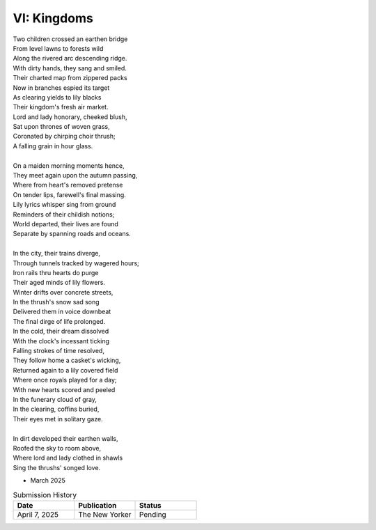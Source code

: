 ------------
VI: Kingdoms
------------

| Two children crossed an earthen bridge
| From level lawns to forests wild
| Along the rivered arc descending ridge.
| With dirty hands, they sang and smiled.
| Their charted map from zippered packs
| Now in branches espied its target
| As clearing yields to lily blacks
| Their kingdom's fresh air market.
| Lord and lady honorary, cheeked blush,
| Sat upon thrones of woven grass,
| Coronated by chirping choir thrush;
| A falling grain in hour glass. 
|
| On a maiden morning moments hence,
| They meet again upon the autumn passing,
| Where from heart's removed pretense
| On tender lips, farewell's final massing.
| Lily lyrics whisper sing from ground
| Reminders of their childish notions;
| World departed, their lives are found
| Separate by spanning roads and oceans.
|
| In the city, their trains diverge,
| Through tunnels tracked by wagered hours;
| Iron rails thru hearts do purge
| Their aged minds of lily flowers.
| Winter drifts over concrete streets,
| In the thrush's snow sad song
| Delivered them in voice downbeat
| The final dirge of life prolonged.
| In the cold, their dream dissolved
| With the clock's incessant ticking
| Falling strokes of time resolved,
| They follow home a casket's wicking,
| Returned again to a lily covered field
| Where once royals played for a day;
| With new hearts scored and peeled
| In the funerary cloud of gray,
| In the clearing, coffins buried,
| Their eyes met in solitary gaze.
|
| In dirt developed their earthen walls,
| Roofed the sky to room above,
| Where lord and lady clothed in shawls
| Sing the thrushs' songed love.

- March 2025

.. list-table:: Submission History
   :widths: 15 15 15
   :header-rows: 1

   * - Date
     - Publication
     - Status
   * - April 7, 2025
     - The New Yorker
     - Pending
